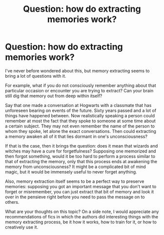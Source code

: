#+TITLE: Question: how do extracting memories work?

* Question: how do extracting memories work?
:PROPERTIES:
:Author: AntheiaKalliste
:Score: 2
:DateUnix: 1600163013.0
:DateShort: 2020-Sep-15
:FlairText: Discussion
:END:
I've never before wondered about this, but memory extracting seems to bring a lot of questions with it.

For example, what if you do not consciously remember anything about that particular occasion or encounter you are trying to extract? Can your brain still dig that memory out from deep within itself?

Say that one made a conversation at Hogwarts with a classmate that has unforeseen bearing on events of the future. Sixty years passed and a lot of things have happened between. Now realistically speaking a person could remember at most the fact that they spoke to someone at some time about a certain subject. They may not even remember the name of the person to whom they spoke, let alone the exact conversations. Then could extracting a memory awaken all of it that lies dormant in one's unconsciousness?

If that is the case, then it brings the question: does it mean that wizards and witches may have a cure for forgetfulness? Supposing one memorized and then forgot something, would it be too hard to perform a process similar to that of extracting the memory, only that this process ends at awakening the memory from unconsciousness? It might be a complicated bit of mind magic, but it would be immensely useful to never forget anything.

Also, memory extraction itself seems to be a perfect way to preserve memories: supposing you got an important message that you don't want to forget or misremember, you can just extract that bit of memory and look it over in the pensieve right before you need to pass the message on to others.

What are your thoughts on this topic? On a side note, I would appreciate any recommendations of fics in which the authors did interesting things with the memory extracting process, be it how it works, how to train for it, or how to creatively use it.

